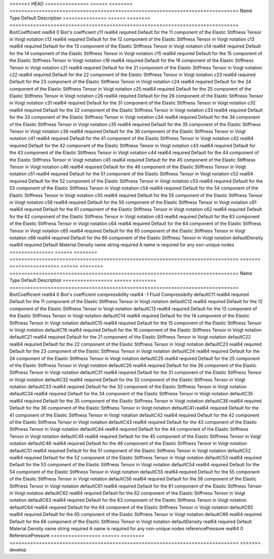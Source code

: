 

<<<<<<< HEAD
=============== ====== ======== ============================================================================== 
Name            Type   Default  Description                                                                    
=============== ====== ======== ============================================================================== 
BiotCoefficient real64 0        Biot's coefficient                                                             
c11             real64 required Default for the 11 component of the Elastic Stiffness Tensor in Voigt notation 
c12             real64 required Default for the 12 component of the Elastic Stiffness Tensor in Voigt notation 
c13             real64 required Default for the 13 component of the Elastic Stiffness Tensor in Voigt notation 
c14             real64 required Default for the 14 component of the Elastic Stiffness Tensor in Voigt notation 
c15             real64 required Default for the 15 component of the Elastic Stiffness Tensor in Voigt notation 
c16             real64 required Default for the 16 component of the Elastic Stiffness Tensor in Voigt notation 
c21             real64 required Default for the 21 component of the Elastic Stiffness Tensor in Voigt notation 
c22             real64 required Default for the 22 component of the Elastic Stiffness Tensor in Voigt notation 
c23             real64 required Default for the 23 component of the Elastic Stiffness Tensor in Voigt notation 
c24             real64 required Default for the 24 component of the Elastic Stiffness Tensor in Voigt notation 
c25             real64 required Default for the 25 component of the Elastic Stiffness Tensor in Voigt notation 
c26             real64 required Default for the 26 component of the Elastic Stiffness Tensor in Voigt notation 
c31             real64 required Default for the 31 component of the Elastic Stiffness Tensor in Voigt notation 
c32             real64 required Default for the 32 component of the Elastic Stiffness Tensor in Voigt notation 
c33             real64 required Default for the 33 component of the Elastic Stiffness Tensor in Voigt notation 
c34             real64 required Default for the 34 component of the Elastic Stiffness Tensor in Voigt notation 
c35             real64 required Default for the 35 component of the Elastic Stiffness Tensor in Voigt notation 
c36             real64 required Default for the 36 component of the Elastic Stiffness Tensor in Voigt notation 
c41             real64 required Default for the 41 component of the Elastic Stiffness Tensor in Voigt notation 
c42             real64 required Default for the 42 component of the Elastic Stiffness Tensor in Voigt notation 
c43             real64 required Default for the 43 component of the Elastic Stiffness Tensor in Voigt notation 
c44             real64 required Default for the 44 component of the Elastic Stiffness Tensor in Voigt notation 
c45             real64 required Default for the 45 component of the Elastic Stiffness Tensor in Voigt notation 
c46             real64 required Default for the 46 component of the Elastic Stiffness Tensor in Voigt notation 
c51             real64 required Default for the 51 component of the Elastic Stiffness Tensor in Voigt notation 
c52             real64 required Default for the 52 component of the Elastic Stiffness Tensor in Voigt notation 
c53             real64 required Default for the 53 component of the Elastic Stiffness Tensor in Voigt notation 
c54             real64 required Default for the 54 component of the Elastic Stiffness Tensor in Voigt notation 
c55             real64 required Default for the 55 component of the Elastic Stiffness Tensor in Voigt notation 
c56             real64 required Default for the 56 component of the Elastic Stiffness Tensor in Voigt notation 
c61             real64 required Default for the 61 component of the Elastic Stiffness Tensor in Voigt notation 
c62             real64 required Default for the 62 component of the Elastic Stiffness Tensor in Voigt notation 
c63             real64 required Default for the 63 component of the Elastic Stiffness Tensor in Voigt notation 
c64             real64 required Default for the 64 component of the Elastic Stiffness Tensor in Voigt notation 
c65             real64 required Default for the 65 component of the Elastic Stiffness Tensor in Voigt notation 
c66             real64 required Default for the 66 component of the Elastic Stiffness Tensor in Voigt notation 
defaultDensity  real64 required Default Material Density                                                       
name            string required A name is required for any non-unique nodes                                    
=============== ====== ======== ============================================================================== 
=======
================= ====== ======== ============================================================================== 
Name              Type   Default  Description                                                                    
================= ====== ======== ============================================================================== 
BiotCoefficient   real64 0        Biot's coefficient                                                             
compressibility   real64 -1       Fluid Compressibilty                                                           
defaultC11        real64 required Default for the 11 component of the Elastic Stiffness Tensor in Voigt notation 
defaultC12        real64 required Default for the 12 component of the Elastic Stiffness Tensor in Voigt notation 
defaultC13        real64 required Default for the 13 component of the Elastic Stiffness Tensor in Voigt notation 
defaultC14        real64 required Default for the 14 component of the Elastic Stiffness Tensor in Voigt notation 
defaultC15        real64 required Default for the 15 component of the Elastic Stiffness Tensor in Voigt notation 
defaultC16        real64 required Default for the 16 component of the Elastic Stiffness Tensor in Voigt notation 
defaultC21        real64 required Default for the 21 component of the Elastic Stiffness Tensor in Voigt notation 
defaultC22        real64 required Default for the 22 component of the Elastic Stiffness Tensor in Voigt notation 
defaultC23        real64 required Default for the 23 component of the Elastic Stiffness Tensor in Voigt notation 
defaultC24        real64 required Default for the 24 component of the Elastic Stiffness Tensor in Voigt notation 
defaultC25        real64 required Default for the 25 component of the Elastic Stiffness Tensor in Voigt notation 
defaultC26        real64 required Default for the 26 component of the Elastic Stiffness Tensor in Voigt notation 
defaultC31        real64 required Default for the 31 component of the Elastic Stiffness Tensor in Voigt notation 
defaultC32        real64 required Default for the 32 component of the Elastic Stiffness Tensor in Voigt notation 
defaultC33        real64 required Default for the 33 component of the Elastic Stiffness Tensor in Voigt notation 
defaultC34        real64 required Default for the 34 component of the Elastic Stiffness Tensor in Voigt notation 
defaultC35        real64 required Default for the 35 component of the Elastic Stiffness Tensor in Voigt notation 
defaultC36        real64 required Default for the 36 component of the Elastic Stiffness Tensor in Voigt notation 
defaultC41        real64 required Default for the 41 component of the Elastic Stiffness Tensor in Voigt notation 
defaultC42        real64 required Default for the 42 component of the Elastic Stiffness Tensor in Voigt notation 
defaultC43        real64 required Default for the 43 component of the Elastic Stiffness Tensor in Voigt notation 
defaultC44        real64 required Default for the 44 component of the Elastic Stiffness Tensor in Voigt notation 
defaultC45        real64 required Default for the 45 component of the Elastic Stiffness Tensor in Voigt notation 
defaultC46        real64 required Default for the 46 component of the Elastic Stiffness Tensor in Voigt notation 
defaultC51        real64 required Default for the 51 component of the Elastic Stiffness Tensor in Voigt notation 
defaultC52        real64 required Default for the 52 component of the Elastic Stiffness Tensor in Voigt notation 
defaultC53        real64 required Default for the 53 component of the Elastic Stiffness Tensor in Voigt notation 
defaultC54        real64 required Default for the 54 component of the Elastic Stiffness Tensor in Voigt notation 
defaultC55        real64 required Default for the 55 component of the Elastic Stiffness Tensor in Voigt notation 
defaultC56        real64 required Default for the 56 component of the Elastic Stiffness Tensor in Voigt notation 
defaultC61        real64 required Default for the 61 component of the Elastic Stiffness Tensor in Voigt notation 
defaultC62        real64 required Default for the 62 component of the Elastic Stiffness Tensor in Voigt notation 
defaultC63        real64 required Default for the 63 component of the Elastic Stiffness Tensor in Voigt notation 
defaultC64        real64 required Default for the 64 component of the Elastic Stiffness Tensor in Voigt notation 
defaultC65        real64 required Default for the 65 component of the Elastic Stiffness Tensor in Voigt notation 
defaultC66        real64 required Default for the 66 component of the Elastic Stiffness Tensor in Voigt notation 
defaultDensity    real64 required Default Material Density                                                       
name              string required A name is required for any non-unique nodes                                    
referencePressure real64 0        ReferencePressure                                                              
================= ====== ======== ============================================================================== 
>>>>>>> develop


